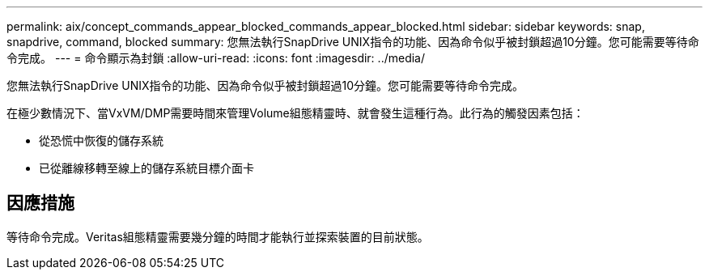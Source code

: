 ---
permalink: aix/concept_commands_appear_blocked_commands_appear_blocked.html 
sidebar: sidebar 
keywords: snap, snapdrive, command, blocked 
summary: 您無法執行SnapDrive UNIX指令的功能、因為命令似乎被封鎖超過10分鐘。您可能需要等待命令完成。 
---
= 命令顯示為封鎖
:allow-uri-read: 
:icons: font
:imagesdir: ../media/


[role="lead"]
您無法執行SnapDrive UNIX指令的功能、因為命令似乎被封鎖超過10分鐘。您可能需要等待命令完成。

在極少數情況下、當VxVM/DMP需要時間來管理Volume組態精靈時、就會發生這種行為。此行為的觸發因素包括：

* 從恐慌中恢復的儲存系統
* 已從離線移轉至線上的儲存系統目標介面卡




== 因應措施

等待命令完成。Veritas組態精靈需要幾分鐘的時間才能執行並探索裝置的目前狀態。
